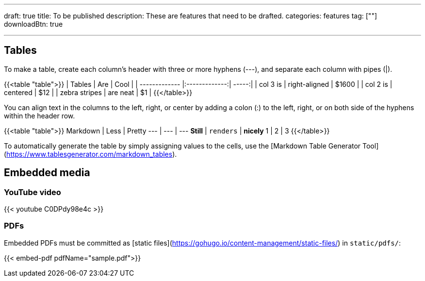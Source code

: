---
draft: true
title: To be published
description: These are features that need to be drafted.
categories: features
tag: [""]
downloadBtn: true

---
:toc:

== Tables

To make a table, create each column's header with three or more hyphens (---), and separate each column with pipes (|).

{{<table "table">}}
| Tables        | Are           | Cool  |
| ------------- |:-------------:| -----:|
| col 3 is      | right-aligned | $1600 |
| col 2 is      | centered      |   $12 |
| zebra stripes | are neat      |    $1 |
{{</table>}}

You can align text in the columns to the left, right, or center by adding a colon (:) to the left, right, or on both side of the hyphens within the header row.

{{<table "table">}}
Markdown | Less | Pretty
--- | --- | ---
*Still* | `renders` | **nicely**
1 | 2 | 3
{{</table>}}

To automatically generate the table by simply assigning values to the cells, use the [Markdown Table Generator Tool](https://www.tablesgenerator.com/markdown_tables).

== Embedded media

=== YouTube video

{{< youtube C0DPdy98e4c >}}

=== PDFs

Embedded PDFs must be committed as [static files](https://gohugo.io/content-management/static-files/) in `static/pdfs/`:

{{< embed-pdf pdfName="sample.pdf">}}
